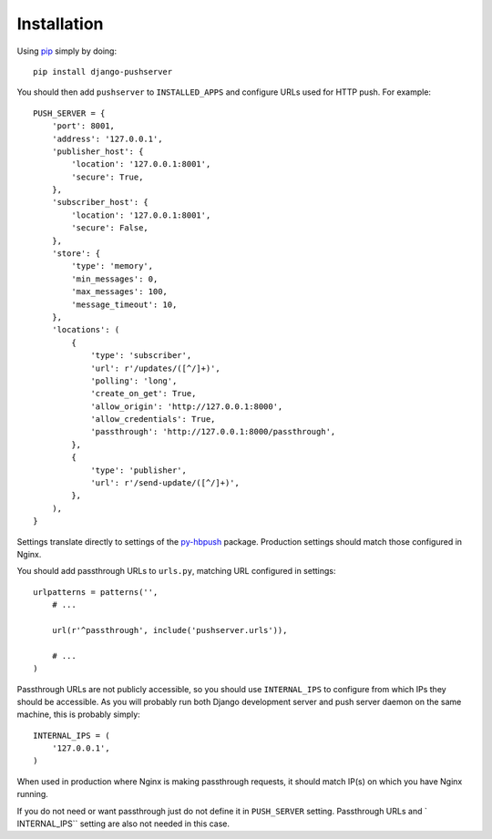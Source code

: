 Installation
============

Using pip_ simply by doing::

    pip install django-pushserver

.. _pip: http://pypi.python.org/pypi/pip

You should then add ``pushserver`` to ``INSTALLED_APPS`` and configure URLs
used for HTTP push. For example::

    PUSH_SERVER = {
        'port': 8001,
        'address': '127.0.0.1',
        'publisher_host': {
            'location': '127.0.0.1:8001',
            'secure': True,
        },
        'subscriber_host': {
            'location': '127.0.0.1:8001',
            'secure': False,
        },
        'store': {
            'type': 'memory',
            'min_messages': 0,
            'max_messages': 100,
            'message_timeout': 10,
        },
        'locations': (
            {
                'type': 'subscriber',
                'url': r'/updates/([^/]+)',
                'polling': 'long',
                'create_on_get': True,
                'allow_origin': 'http://127.0.0.1:8000',
                'allow_credentials': True,
                'passthrough': 'http://127.0.0.1:8000/passthrough',
            },
            {
                'type': 'publisher',
                'url': r'/send-update/([^/]+)',
            },
        ),
    }

Settings translate directly to settings of the `py-hbpush`_ package. Production
settings should match those configured in Nginx.

.. _py-hbpush: https://github.com/mitar/py-hbpush/tree/mitar

You should add passthrough URLs to ``urls.py``, matching URL configured in
settings::

    urlpatterns = patterns('',
        # ...

        url(r'^passthrough', include('pushserver.urls')),

        # ...
    )

Passthrough URLs are not publicly accessible, so you should use
``INTERNAL_IPS`` to configure from which IPs they should be accessible. As you
will probably run both Django development server and push server daemon on the
same machine, this is probably simply::

    INTERNAL_IPS = (
        '127.0.0.1',
    )

When used in production where Nginx is making passthrough requests, it should
match IP(s) on which you have Nginx running.

If you do not need or want passthrough just do not define it in ``PUSH_SERVER``
setting. Passthrough URLs and ` INTERNAL_IPS`` setting are also not needed in
this case.
